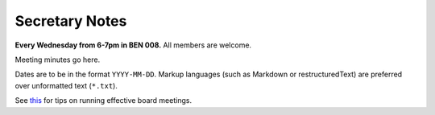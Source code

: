 Secretary Notes
===============

**Every Wednesday from 6-7pm in BEN 008.**  All members are welcome.

Meeting minutes go here.

Dates are to be in the format ``YYYY-MM-DD``.
Markup languages (such as Markdown or restructuredText) are preferred over unformatted text (``*.txt``).

See `this <https://www.boardeffect.com/how-to-run-a-board-meeting/#1460467959414-c5de577f-32ec>`_
for tips on running effective board meetings.
